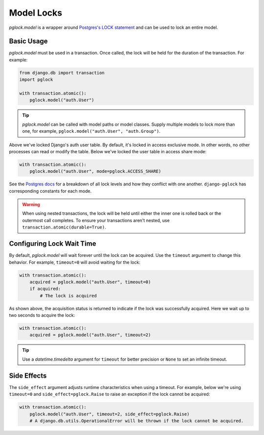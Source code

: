 .. _model:

Model Locks
===========

`pglock.model` is a wrapper around `Postgres's LOCK statement <https://www.postgresql.org/docs/current/sql-lock.html>`__
and can be used to lock an entire model.

Basic Usage
-----------

`pglock.model` must be used in a transaction. Once called, the lock will be held for the duration of the transaction.
For example:

.. code-block:: python

    from django.db import transaction
    import pglock

    with transaction.atomic():
        pglock.model("auth.User")

.. tip::

    `pglock.model` can be called with model paths or model classes. Supply multiple models to lock more than
    one, for example, ``pglock.model("auth.User", "auth.Group")``.

Above we've locked Django's auth user table. By default, it's locked in access exclusive mode. In other words, no
other processes can read or modify the table. Below we've locked the user table in access share mode:

.. code-block:: python

    with transaction.atomic():
        pglock.model("auth.User", mode=pglock.ACCESS_SHARE)

See the `Postgres docs <https://www.postgresql.org/docs/current/explicit-locking.html#LOCKING-TABLES>`__
for a breakdown of all lock levels and how they conflict with one another. ``django-pglock``
has corresponding constants for each mode.

.. warning::

    When using nested transactions, the lock will be held until either the inner one is rolled back or the outermost
    call completes. To ensure your transactions aren't nested, use ``transaction.atomic(durable=True)``.

Configuring Lock Wait Time
--------------------------

By default, `pglock.model` will wait forever until the lock can be acquired.  Use the
``timeout`` argument to change this behavior.
For example, ``timeout=0`` will avoid waiting for the lock:

.. code-block:: python

    with transaction.atomic():
        acquired = pglock.model("auth.User", timeout=0)
        if acquired:
            # The lock is acquired

As shown above, the acquisition status is returned to indicate if the lock was successfully acquired.
Here we wait up to two seconds to acquire the lock:

.. code-block:: python

    with transaction.atomic():
        acquired = pglock.model("auth.User", timeout=2)

.. tip::

    Use a `datetime.timedelta` argument for ``timeout`` for better precision or ``None`` to
    set an infinite timeout.

Side Effects
------------

The ``side_effect`` argument adjusts runtime characteristics when using a timeout.
For example, below we're using ``timeout=0`` and ``side_effect=pglock.Raise`` to raise an exception
if the lock cannot be acquired:

.. code-block:: python

    with transaction.atomic():
        pglock.model("auth.User", timeout=2, side_effect=pglock.Raise)
        # A django.db.utils.OperationalError will be thrown if the lock cannot be acquired.
